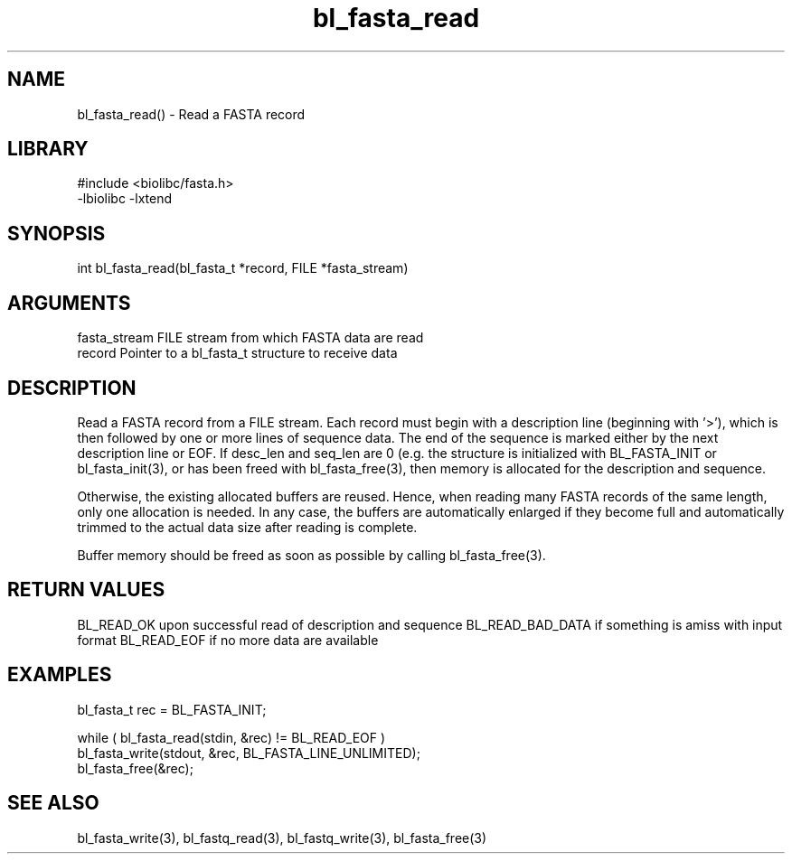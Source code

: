\" Generated by c2man from bl_fasta_read.c
.TH bl_fasta_read 3

.SH NAME
bl_fasta_read() - Read a FASTA record

.SH LIBRARY
\" Indicate #includes, library name, -L and -l flags
.nf
.na
#include <biolibc/fasta.h>
-lbiolibc -lxtend
.ad
.fi

\" Convention:
\" Underline anything that is typed verbatim - commands, etc.
.SH SYNOPSIS
.nf
.na
int     bl_fasta_read(bl_fasta_t *record, FILE *fasta_stream)
.ad
.fi

.SH ARGUMENTS
.nf
.na
fasta_stream    FILE stream from which FASTA data are read
record          Pointer to a bl_fasta_t structure to receive data
.ad
.fi

.SH DESCRIPTION

Read a FASTA record from a FILE stream.  Each record must begin
with a description line (beginning with '>'), which is then
followed by one or more lines of sequence data.  The end of the
sequence is marked either by the next description line or EOF.
If desc_len and seq_len are 0 (e.g. the structure is initialized
with BL_FASTA_INIT or bl_fasta_init(3), or has been freed with
bl_fasta_free(3), then
memory is allocated for the description and sequence.

Otherwise, the existing allocated buffers are reused.  Hence, when
reading many FASTA records of the same length, only one allocation
is needed.  In any case, the buffers are automatically enlarged if
they become full and automatically trimmed to the actual data size
after reading is complete.

Buffer memory should be freed as soon as possible by calling
bl_fasta_free(3).

.SH RETURN VALUES

BL_READ_OK upon successful read of description and sequence
BL_READ_BAD_DATA if something is amiss with input format
BL_READ_EOF if no more data are available

.SH EXAMPLES
.nf
.na

bl_fasta_t  rec = BL_FASTA_INIT;

while ( bl_fasta_read(stdin, &rec) != BL_READ_EOF )
    bl_fasta_write(stdout, &rec, BL_FASTA_LINE_UNLIMITED);
bl_fasta_free(&rec);
.ad
.fi

.SH SEE ALSO

bl_fasta_write(3), bl_fastq_read(3), bl_fastq_write(3),
bl_fasta_free(3)

